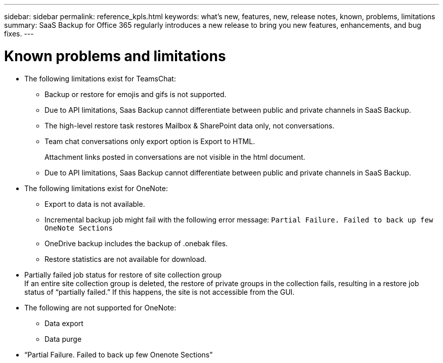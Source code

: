---
sidebar: sidebar
permalink: reference_kpls.html
keywords: what's new, features, new, release notes, known, problems, limitations
summary: SaaS Backup for Office 365 regularly introduces a new release to bring you new features, enhancements, and bug fixes.
---

= Known problems and limitations
:toc: macro
:hardbreaks:
:toclevels: 2
:nofooter:
:icons: font
:linkattrs:
:imagesdir: ./media/

* The following limitations exist for TeamsChat:
** Backup or restore for emojis and gifs is not supported.
** Due to API limitations, Saas Backup cannot differentiate between public and private channels in SaaS Backup.
** The high-level restore task restores Mailbox & SharePoint data only, not conversations.
** Team chat conversations only export option is Export to HTML.
+
Attachment links posted in conversations are not visible in the html document.
** Due to API limitations, Saas Backup cannot differentiate between public and private channels in SaaS Backup.

//** Inability to remove sync state information and conversation data, such as json or .pst files, during a purge.
//** Restore of Mailbox & SharePoint restores data only, not conversations.
//** Export to Data failure for teams with team names containing special characters.

//** Team Level Restore
//*** Restore of deprovisioned (deleted) items to the same team option always fails. Only Export to Data is supported.
//***	Restore of content to same team is not supported.
//*** Restore of Tabs is possible but restore of tab content is not.
//*** Restore to different team is not supported.


//** Channel Level Restore Limitations
//*** Restore of one or more conversations to the same channel or another channel.
//*** Restore of one channel to another channel from SaaS Backup Portal.
//*** Tab content restore is not supported.
//*** Export to Data restore is not supported.

//** Conversation Level Restore
//Exported HTML generates conversation ID instead of conversation name.

* The following limitations exist for OneNote:
** Export to data is not available.
** Incremental backup job might fail with the following error message:  `Partial Failure.  Failed to back up few OneNote Sections`
** OneDrive backup includes the backup of .onebak files.
** Restore statistics are not available for download.
* Partially failed job status for restore of site collection group
  If an entire site collection group is deleted, the restore of private groups in the collection fails, resulting in a restore job status of “partially failed.”  If this happens, the site is not accessible from the GUI.
* The following are not supported for OneNote:
** Data export
** Data purge
* “Partial Failure. Failed to back up few Onenote Sections”
